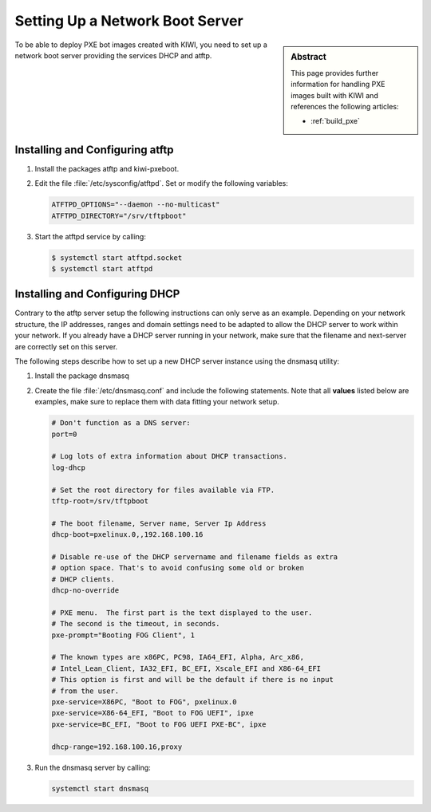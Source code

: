 .. _pxe-boot-server:

Setting Up a Network Boot Server
================================

.. sidebar:: Abstract

   This page provides further information for handling
   PXE images built with KIWI and references the following
   articles:

   * :ref:`build_pxe`

To be able to deploy PXE bot images created with KIWI, you need to
set up a network boot server providing the services DHCP and atftp.

Installing and Configuring atftp
--------------------------------

1. Install the packages atftp and kiwi-pxeboot.

2. Edit the file :file:`/etc/sysconfig/atftpd`. Set or modify the following variables:

   .. code:: bash

       ATFTPD_OPTIONS="--daemon --no-multicast"
       ATFTPD_DIRECTORY="/srv/tftpboot"

3. Start the atftpd service by calling:

   .. code:: bash

       $ systemctl start atftpd.socket
       $ systemctl start atftpd

Installing and Configuring DHCP
-------------------------------

Contrary to the atftp server setup the following instructions can only
serve as an example. Depending on your network structure, the IP addresses,
ranges and domain settings need to be adapted to allow the DHCP server to
work within your network. If you already have a DHCP server running in your
network, make sure that the filename and next-server are correctly set
on this server.

The following steps describe how to set up a new DHCP server instance
using the dnsmasq utility:

1. Install the package dnsmasq

2. Create the file :file:`/etc/dnsmasq.conf` and include the
   following statements. Note that all **values** listed
   below are examples, make sure to replace them with data fitting your
   network setup.

   .. code:: bash

       # Don't function as a DNS server:
       port=0

       # Log lots of extra information about DHCP transactions.
       log-dhcp

       # Set the root directory for files available via FTP.
       tftp-root=/srv/tftpboot

       # The boot filename, Server name, Server Ip Address
       dhcp-boot=pxelinux.0,,192.168.100.16

       # Disable re-use of the DHCP servername and filename fields as extra
       # option space. That's to avoid confusing some old or broken
       # DHCP clients.
       dhcp-no-override

       # PXE menu.  The first part is the text displayed to the user.
       # The second is the timeout, in seconds.
       pxe-prompt="Booting FOG Client", 1

       # The known types are x86PC, PC98, IA64_EFI, Alpha, Arc_x86,
       # Intel_Lean_Client, IA32_EFI, BC_EFI, Xscale_EFI and X86-64_EFI
       # This option is first and will be the default if there is no input
       # from the user.
       pxe-service=X86PC, "Boot to FOG", pxelinux.0
       pxe-service=X86-64_EFI, "Boot to FOG UEFI", ipxe
       pxe-service=BC_EFI, "Boot to FOG UEFI PXE-BC", ipxe

       dhcp-range=192.168.100.16,proxy

3. Run the dnsmasq server by calling:

   .. code:: bash

       systemctl start dnsmasq
